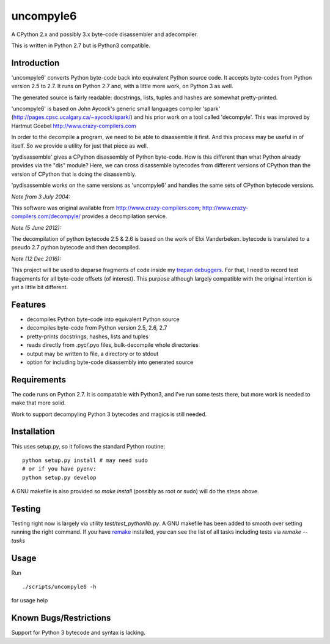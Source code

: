 uncompyle6
==========

A CPython 2.x and possibly 3.x byte-code disassembler and
adecompiler.

This is written in Python 2.7 but is Python3 compatible.


Introduction
------------

'uncompyle6' converts Python byte-code back into equivalent Python
source code. It accepts byte-codes from Python version 2.5 to 2.7.
It runs on Python 2.7 and, with a little more work, on Python 3 as well.

The generated source is fairly readable: docstrings, lists, tuples and
hashes are somewhat pretty-printed.

'uncompyle6' is based on John Aycock's generic small languages
compiler 'spark' (http://pages.cpsc.ucalgary.ca/~aycock/spark/) and his
prior work on a tool called 'decompyle'. This was improved by Hartmut Goebel
http://www.crazy-compilers.com

In order to the decompile a program, we need to be able to disassemble
it first. And this process may be useful in of itself. So we provide a
utility for just that piece as well.

'pydisassemble' gives a CPython disassembly of Python byte-code. How
is this different than what Python already provides via the "dis"
module?  Here, we can cross disassemble bytecodes from different
versions of CPython than the version of CPython that is doing the
disassembly.

'pydisassemble works on the same versions as 'uncompyle6' and handles the
same sets of CPython bytecode versions.

*Note from 3 July 2004:*

This software was original available from http://www.crazy-compilers.com;
http://www.crazy-compilers.com/decompyle/ provides a decompilation service.

*Note (5 June 2012):*

The decompilation of python bytecode 2.5 & 2.6 is based on the work of
Eloi Vanderbeken. bytecode is translated to a pseudo 2.7 python bytecode
and then decompiled.

*Note (12 Dec 2016):*

This project will be used to deparse fragments of code inside my
trepan_ debuggers_. For that, I need to record text fragements for all
byte-code offsets (of interest). This purpose although largely
compatible with the original intention is yet a little bit different.


Features
--------

- decompiles Python byte-code into equivalent Python source
- decompiles byte-code from Python version 2.5, 2.6, 2.7
- pretty-prints docstrings, hashes, lists and tuples
- reads directly from .pyc/.pyo files, bulk-decompile whole directories
- output may be written to file, a directory or to stdout
- option for including byte-code disassembly into generated source

Requirements
------------

The code runs on Python 2.7. It is compatable with Python3,
and I've run some tests there, but more work is needed to make that
more solid.

Work to support decompyling Python 3 bytecodes and magics is
still needed.


Installation
------------

This uses setup.py, so it follows the standard Python routine:

::

    python setup.py install # may need sudo
    # or if you have pyenv:
    python setup.py develop

A GNU makefile is also provided so `make install` (possibly as root or
sudo) will do the steps above.

Testing
-------

Testing right now is largely via utility `test/test_pythonlib.py`.  A
GNU makefile has been added to smooth over setting running the right
command. If you have remake_ installed, you can see the list of all
tasks including tests via `remake --tasks`


Usage
-----

Run

::

     ./scripts/uncompyle6 -h


for usage help


Known Bugs/Restrictions
-----------------------

Support for Python 3 bytecode and syntax is lacking.

.. _trepan: https://pypi.python.org/pypi/trepan
.. _debuggers: https://pypi.python.org/pypi/trepan3k
.. _remake: https://bashdb.sf.net/remake
